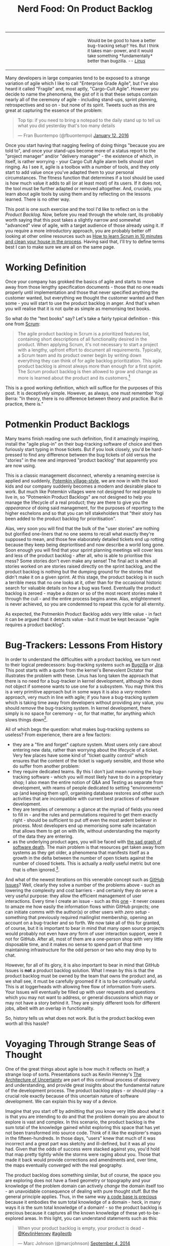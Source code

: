 #+title: Nerd Food: On Product Backlog
#+options: date:nil toc:nil author:nil num:nil title:nil

#+begin_html
<table border="0">
<tr>
<td width="50%"></td>
<td width="50%"><p class="verse" style="text-align:left">
<small>
Would be be good to have a better bug-tracking setup? Yes.
But I think it takes man-power, and it would take something
*fundamentally* better than bugzilla. <i>-- <a href="http://yarchive.net/comp/linux/bug_tracking.html">Linus</a></i>
</small>
</p></td>
</tr>
</table>
#+end_html

Many developers in large companies tend to be exposed to a strange
variation of agile which I like to call "Enterprise Grade Agile", but
I've also heard it called "Fragile" and, most aptly, "Cargo-Cult
Agile". However you decide to name the phenomena, the gist of it is
that these setups contain nearly all of the ceremony of agile -
including stand-ups, sprint planning, retrospectives and so on - but
none of its spirit. Tweets such as this are great at capturing the
essence of the problem:

#+begin_html
<blockquote class="twitter-tweet" lang="en"><p lang="en" dir="ltr">Top
tip: if you need to bring a notepad to the daily stand up to tell us
what you did yesterday that&#39;s too many details</p>&mdash; Fran
Buontempo (@fbuontempo) <a
href="https://twitter.com/fbuontempo/status/686856528696086528">January
12, 2016</a></blockquote> <script async
src="//platform.twitter.com/widgets.js" charset="utf-8"></script>
#+end_html

Once you start having that nagging feeling of doing things "because
you are told to", and once your stand-ups become more of a status
report to the "project manager" and/or "delivery manager" - the
existence of which, in itself, is rather worrying - your Cargo Cult
Agile alarm bells should start ringing. As I see it, agile is a
toolbox with a number of tools, and they only start to add value once
you've adapted them to your personal circumstances. The fitness
function that determines if a tool should be used is how much value it
adds to all (or at least most) of its users. If it does not, the tool
must be further adapted or removed altogether. And, crucially, you
learn about agile tools by using them and by reflecting on the lessons
learned. There is no other way.

This post is one such exercise and the tool I'd like to reflect on is
the /Product Backlog/. Now, before you read through the whole rant,
its probably worth saying that this post takes a slightly narrow and
somewhat "advanced" view of agile, with a target audience of those
already using it. If you require a more introductory approach, you are
probably better off looking at other online resources such as [[http://zerodollarbill.blogspot.co.uk/2012/06/how-to-learn-scrum-in-10-minutes-and.html][How to
learn Scrum in 10 minutes and clean your house in the process]]. Having
said that, I'll try to define terms best I can to make sure we are all
on the same page.

* Working Definition

Once your company has grokked the basics of agile and starts to move
away from those lengthy specification documents - those that no one
reads properly until implementation and those that never specified
anything the customer wanted, but everything we thought the customer
wanted and then some - you will start to use the product backlog in
anger. And that's when you will realise that it is not quite as simple
as memorising text books.

So what do the "text books" say? Let's take a fairly typical
definition - this one from [[https://en.wikipedia.org/wiki/Scrum_(software_development)][Scrum]]:

#+begin_quote
The agile product backlog in Scrum is a prioritized features list,
containing short descriptions of all functionality desired in the
product. When applying Scrum, it's not necessary to start a project
with a lengthy, upfront effort to document all
requirements. Typically, a Scrum team and its product owner begin by
writing down everything they can think of for agile backlog
prioritization. This agile product backlog is almost always more than
enough for a first sprint. The Scrum product backlog is then allowed
to grow and change as more is learned about the product and its
customers.[fn:definition]
#+end_quote

This is a good working definition, which will suffice for the purposes
of this post. It is deceptively simple. However, as always, one must
remember Yogi Berra: "In theory, there is no difference between theory
and practice. But in practice, there is."

* Potmenkin Product Backlogs

Many teams finish reading one such definition, find it amazingly
inspiring, install the "agile plug-in" on their bug-tracking software
of choice and then furiously start typing in those tickets. But if you
look closely, you'd be hard-pressed to find any difference between the
bug tickets of old versus the "stories" in the new and improved
"product backlog" that apparently you are now using.

This is a classic management disconnect, whereby a renaming exercise
is applied and suddenly, [[https://en.wikipedia.org/wiki/Potemkin_village][Potemkin village-style]], we are now in with
the kool kids and our company suddenly becomes a modern and desirable
place to work. But much like Potemkin villages were not designed for
real people to live in, so "Potmenkin Product Backlogs" are not
designed to help you manage the lifecycle of a real product; they are
there to give you the /appearance/ of doing said management, for the
purposes of reporting to the higher eschelons and so that you can tell
stakeholders that "their story has been added to the product backlog
for prioritisation".

Alas, very soon you will find that the bulk of the "user stories" are
nothing but glorified one-liners that no one seems to recall what
exactly they're supposed to mean, and those few elaborately detailed
tickets end up rotting because they keep being deprioritised and now
describe a world long gone. Soon enough you will find that your sprint
planning meetings will cover less and less of the product backlog -
after all, who is able to prioritise this mess?  Some stories don't
even make any sense! The final act is when all stories worked on are
stories raised directly on the sprint backlog, and the product backlog
is nothing but the dumping ground for the stories that didn't make it
on a given sprint. At this stage, the product backlog is in such a
terrible mess that no one looks at it, other than for the occasional
historic search for valuable details on how a bug was
fixed. Eventually the product backlog is zeroed - maybe a dozen or so
of the most recent stories make it through the cull - and the entire
process begins anew. Alas, enlightenment is never achieved, so you are
condemned to repeat this cycle for all eternity.

As expected, the Potmenkin Product Backlog adds very little value - in
fact it can be argued that it detracts value - but it must be kept
because "agile requires a product backlog".

* Bug-Trackers: Lessons From History

In order to understand the difficulties with a product backlog, we
turn next to their logical predecessors: bug-tracking systems such as
[[https://www.bugzilla.org/][Bugzilla]] or [[https://www.atlassian.com/software/jira][Jira]]. This post starts with a quote from the kernel's
Benevolent Dictator that illustrates the problem with these. Linus has
long taken the approach that there is no need for a bug-tracker in
kernel development, although he does not object if someone wants to
use one for a subsystem. You may think this is a very primitive
approach but in some ways it is also a /very/ modern approach, very
much in line with agile; if you have a bug-tracking system which is
taking time away from developers without providing any value, you
should /remove/ the bug-tracking system. In kernel development, there
simply is no space for ceremony - or, for that matter, for anything
which slows things down[fn:evolution].

All of which begs the question: what makes bug-tracking systems so
useless? From experience, there are a few factors:

- they are a "fire and forget" capture system. Most users only care
  about entering new data, rather than worrying about the lifecycle of
  a ticket. Very few places have some kind of "ticket quality control"
  which ensures that the content of the ticket is vaguely sensible,
  and those who do suffer from another problem:
- they require dedicated teams. By this I don't just mean running the
  bug-tracking software - which you will most likely have to do in a
  proprietary shop; I also mean the entire notion of Q&A and Testing
  as separate from development, with reams of people dedicated to
  setting "environments" up (and keeping them up!), organising
  database restores and other such activities that are incompatible
  with current best practices of software development.
- they are temples of ceremony: a glance at the myriad of fields you
  need to fill in - and the rules and permutations required to get
  them exactly right - should be sufficient to put off even the most
  ardent believer in process. Most developers end up memorising some
  safe incantation that allows them to get on with life, without
  understanding the majority of the data they are entering.
- as the underlying product ages, you will be faced with [[http://tinyletter.com/programming-beyond-practices/letters/the-sad-graph-of-software-death][the sad graph
  of software death]]. The main problem is that resources get taken away
  from systems as they get older, a phenomena that manifests itself as
  a growth in the delta between the number of open tickets against the
  number of closed tickets. This is actually a /really/ useful metric
  but one that is often ignored.[fn:maintenance].

And what of the newest iterations on this venerable concept such as
[[https://guides.github.com/features/issues/][GitHub Issues]]? Well, clearly they solve a number of the problems
above - such as lowering the complexity and cost barriers - and
certainly they do serve a very useful purpose: they allow the
efficient management of user interactions. Every time I create an
issue - such as this [[https://github.com/flycheck/flycheck/issues/852][one]] - it never ceases to amaze me how easily the
information flows within GitHub projects; one can initiate comms with
the author(s) or other users with /zero setup/ - something that
previously required mailinglist membership, opening an account on a
bug-tracker and so forth. We now take all of this for granted, of
course, but it is important to bear in mind that many open source
projects would probably not even have /any/ form of user interaction
support, were it not for GitHub. After all, most of them are a
one-person shop with very little disposable time, and it makes no
sense to spend part of that time maintaining infrastructure for the
odd person or two who may drop by to chat.

However, for all of its glory, it is also important to bear in mind
that GitHub Issues is *not* a product backlog solution. What I mean by
this is that the product backlog must be owned by the team that owns
the product and, as we shall see, it must be carefully groomed if it
is to be continually useful. This is at loggerheads with allowing free
flow of information from users. Your Issues will eventually be filled
up with user requests and questions which you may not want to address,
or general discussions which may or may not have a story behind
it. They are simply different tools for different jobs, albeit with an
overlap in functionality.

So, history tells us what does not work. But is the product backlog
even worth all this hassle?

* Voyaging Through Strange Seas of Thought

One of the great things about agile is how much it reflects on itself;
a strange loop of sorts. Presentations such as Kevlin Henney's [[http://www.infoq.com/presentations/architecture-uncertainty][The
Architecture of Uncertainty]] are part of this continual process of
discovery and understanding, and provide great insights about the
fundamental nature of the development process. The product backlog
plays - or should play - a crucial role exactly because of this
uncertain nature of software development. We can explain this by way
of a device.

Imagine that you start off by admitting that you know very little
about what it is that you are intending to do and that the problem
domain you are about to explore is vast and complex. In this scenario,
the product backlog is the sum total of the knowledge gained whilst
exploring this space that has yet not been transformed into source
code. Think of it like the explorer's maps in the fifteen-hundreds. In
those days, "users" knew that much of it was incorrect and a great
part was sketchy and ill-defined, but it was all you had. Given that
the odds of success were stacked against you, you'd hold that map
pretty tightly while the storms were raging about you. Those that made
it back would provide corrections and amendments and, over time, the
maps eventually converged with the real geography.

The product backlog does something similar, but of course, the space
you are exploring does not have a fixed geometry or topography and
your knowledge of the problem domain can actively /change/ the domain
itself too - an unavoidable consequence of dealing with pure thought
stuff. But the general principle applies. Thus, in the same way [[http://www.joelonsoftware.com/articles/fog0000000069.html][a code
base is precious]] because it embodies the sum total knowledge of a
domain - heck, in many ways it /is/ the sum total knowledge of a
domain! - so the product backlog is precious because it captures all
the known knowledge of these yet-to-be-explored areas. In this light,
you can understand statements such as this:

#+begin_html
<blockquote class="twitter-tweet" lang="en"><p lang="en" dir="ltr">
When your product backlog is empty, your product is dead -
<a href="https://twitter.com/KevlinHenney">@KevlinHenney</a>
<a href="https://twitter.com/hashtag/agileotb?src=hash">#agileotb</a>
</p>&mdash; Marc Johnson (@marcjohnson)
<a href="https://twitter.com/marcjohnson/status/507522331900915712">
September 4, 2014</a>
</blockquote>
<script async src="//platform.twitter.com/widgets.js"
charset="utf-8"></script>
#+end_html

So, if the backlog is this important, how should one manage it?

* Works For Me, Guv!

Up to this point - whilst we were delving into the problem space - we
have been dealing with a fairly general argument, likely applicable to
many. Now, as we enter the solution space, I'm afraid I will have to
move from the general to the particular and talk only about the
specific circumstances of my one-man-project [[https://github.com/DomainDrivenConsulting/dogen][Dogen]]. You can find
Dogen's product backlog [[https://github.com/DomainDrivenConsulting/dogen/blob/master/doc/agile/product_backlog.org][here]].

This may sound like a bit of a cop out, you may say, and not without
reason: how on earth are you supposed to extrapolate conclusions from
a one-person open source project to a team of N working on a
commercial product? However, it is also important to take into account
what I said at the start: agile is what you make of it. I personally
think of it as a) the smallest amount of processes required to make
your development process work smoothly and b) and the continual
improvement of those processes. Thus, there are no one-size-fits-all
solutions; all one can do is to look at others for ideas. So, lets
look at my findings[fn:incremental].

The first and most important thing I did to help me manage my product
backlog was to use a simple text file in [[http://orgmode.org/][Org Mode]] notation. Clearly,
this is not a setup that is workable for a development team much
larger than a set of one, or one that doesn't use Emacs (or [[https://github.com/hsitz/VimOrganizer][Vim]]). But
for my particular circumstances it has worked /wonders/:

- the product backlog is close to the code, so wherever you go, you
  take it with you. This means you can always search the product
  backlog and - most importantly - add to it /wherever/ you are and
  /whenever/ an idea happens to come by. I use this flexibility
  frequently.
- the Org Mode interface makes it really easy to move stories up and
  down (order is taken to mean priority here) and to create "buckets"
  of stories according to whatever categorisation you decide to use,
  up to any level of nesting. At some point you end up converging to a
  reasonable level of nesting, of course. It is surprising how one can
  manage *very* large amounts of stories thanks to this flexible tree
  structure.
- it's trivial to move stories in and out of a sprint, keeping track
  of all changes to a story - they are just text that can be copy and
  pasted and committed.
- Org Mode provides a very capable [[http://orgmode.org/manual/Tags.html][tagging system]]. I first started by
  overusing these, but when tagging got too fine grained it became
  unmaintainable. Now we use too few - just =epic= and =story= - so
  this will have to change again in the near future. For example, it
  should be trivial to add tags for different components in the system
  or to mark stories as bugs or features, etc. [[http://orgmode.org/manual/Tag-searches.html#Tag-searches][Searching]] then allows
  you to see a subset of the stories that match those labels.

A second decision which has proven to be a very good one has been to
groom the product backlog /very often/. And by this I don't just mean
a cursory look, but a deep inspection of /all/ stories, fixing them
where required. Again, the choice of format has proved very helpful:

- it is easy to mark all stories as "non-reviewed" or some other
  suitable tag in Org Mode, and then unmark them as one finishes the
  groom - thereby ensuring all stories get some attention. As the
  product backlog becomes larger, a full groom could take multiple
  sprints, but this is not an issue once you understand its value and
  the cost of having it rot.
- because the product backlog is with the code, any downtime can be
  used for grooming; those idle weekends or that long wait at the
  airport are perfect candidates to get a few stories looked at. Time
  spent waiting for the build is also a good candidate.
- you get an HTML representation of the Org Mode file for free in
  GitHub, meaning you can read your backlog from your phone. And with
  the new editing functionality, you can also edit stories too.

Thirdly, I decided to take a "multi-pass" approach at managing the
story lifecycle. These are some of the key aspects of this lifecycle
management:

- stories can only be captured if they are aligned with the
  [[https://github.com/DomainDrivenConsulting/dogen/blob/master/doc/agile/vision.org][vision]]. This filter saves me from adding all sorts of ideas which
  are just too "out of the left field" to be of practical use, but
  keeps [[https://github.com/DomainDrivenConsulting/dogen/blob/master/doc/agile/product_backlog.org#visionary-work-and-random-ideas][those that may sound crazy]] are but aligned with the vision.
- stories can only be captured if there is no "prior art". I always
  perform a number of searches in the backlog to look for anything
  which covers similar ground. If found, I append to that.
- new stories tend to start with very little content - just the
  minimum required to allow resetting state back to the idea I was
  trying to capture. Due to this, very little gets lost. At this
  point, we have a "proto-story".
- as time progresses, I end up having more ideas on this space, and I
  update the story with those ideas - mainly bullet points with one
  liners and links.
- at some point the story begins to mature; there is enough on it that
  we can convert the "proto-story" to a full blown story. After a
  number of grooms, the story becomes fully formed and is then a
  candidate to be moved to a sprint backlog for implementation. It may
  stay in this state /ad-infinitum/, with periodic updates just to
  make sure it does not rot.
- A candidate story can still get refined: trimmed in scope,
  re-targeted, or even cancelled because it no longer fits with the
  current architecture or even the vision. Cancelled stories are
  important because we may came back to them - its just very unlikely
  that we do.
- every sprint has a "sprint mission"[fn:mission]. When we start to
  move stories into the sprint backlog, we look for those which
  resonate with the sprint mission. Not all of them are fully formed,
  and the work on the sprint can entail the analysis required to
  create a full blown story. But many will be implementable directly
  off of the product backlog.
- some times I end up finding related threads in multiple stories and
  decide to merge them. Merging of related stories is done by simply
  copying and pasting them into a single story; over time, with the
  multiple passes done in the grooms, we end up again with a single
  consistent story.

What all of this means is that a story can evolve over time in the
product backlog, only to become the exact thing you need at a given
sprint; at that point you benefit from the knowledge and insight
gained over that long period of time. Some stories in Dogen's backlog
have been there for years, and when I finally get to them, I find them
extremely useful. Remember: they are a map to the unknown space you
are exploring.

With all of this machinery in place, we've ended up with a very useful
product backlog for Dogen - one that certainly adds a lot of
value. Don't take me wrong, the cost of maintenance is high and I'd
rather be coding instead of maintaining the product backlog,
especially given the limited resources. But I keep it because I can
see on a daily basis how much it improves the overall quality of the
development process. It is a price I find worth paying, given what I
get in return.

* Final Thoughts

This post was an attempt to summarise some of the thoughts I've been
having on the space of product backlogs. One of its main objectives
was to try to convey the importance of this tool, and to provide ideas
on how you can improve the management of your own product backlog by
discussing the approach I have taken with Dogen.

If you have any suggestions or want to share your own tips on how to
manage your product backlog please reach me on the comments section -
there is always space for improvement.

[fn:definition] Source: [[https://www.mountaingoatsoftware.com/agile/scrum/product-backlog][Scrum Product Backlog]], Mountain Goat Software.

[fn:evolution] A topic which I covered some time ago here: [[http://mcraveiro.blogspot.co.uk/2008/06/nerd-food-on-evolutionary-methodology.html][On
Evolutionary Methodology]]. It is also interesting to see how the kernel
processes are organised for speed: [[http://lwn.net/Articles/670209/][How 4.4's patches got to the
mainline]].

[fn:maintenance] Another topic which I also covered here some time
ago: [[http://mcraveiro.blogspot.co.uk/2007/05/nerd-food-on-maintenance.html][On Maintenance]].

[fn:incremental] I am self-plagiarising a little bit here and
rehashing some of the arguments I've used before in [[http://mcraveiro.blogspot.co.uk/2014/09/nerd-food-dogen-lessons-in-incremental.html][Lessons in
Incremental Coding]], mainly from section DVCS to the Core.

[fn:mission] See the [[https://github.com/DomainDrivenConsulting/dogen/blob/master/doc/agile/sprint_backlog_78.org][current sprint backlog]] for an example.
